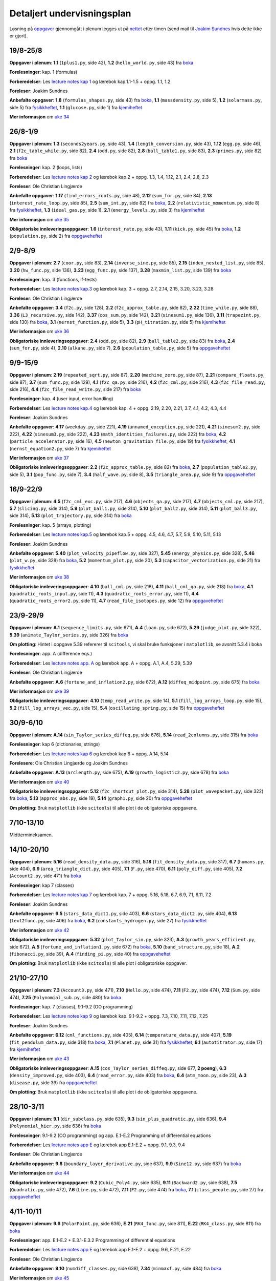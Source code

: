 .. Automatically generated reStructuredText file from DocOnce source
   (https://github.com/hplgit/doconce/)

.. Document title:

Detaljert undervisningsplan
---------------------------

.. uio-meta::
   :responsible-name: Joakim Sundnes
   :responsible-email: sundnes@ifi.uio.no

Løsning på `oppgaver <oppgaver.html>`__ gjennomgått i
plenum legges ut på
`nettet <http://www.uio.no/studier/emner/matnat/ifi/IN1900/h19/ressurser/live_programmering>`__
etter timen (send mail til `Joakim Sundnes <mailto:sundnes@ifi.uio.no>`__ hvis dette ikke er gjort).

.. "nettet": "live-programmering/"

.. Only write this message the first four weeks of the semester

.. !bwarning Husk!

.. Det er obligatorisk oppmøte på gruppetimene de tre første ukene

.. (uke 35, 36 og 37).

.. !ewarning

.. _uke:0:

19/8-25/8
~~~~~~~~~

**Oppgaver i plenum**: **1.1** (``1plus1.py``, side  42), **1.2** (``hello_world.py``, side  43) fra `boka <http://www.uio.no/studier/emner/matnat/ifi/IN1900/h19/ressurser/in1900_exercises_2017.pdf>`__

**Forelesninger**: kap. 1 (formulas)

**Forberedelser**: Les `lecture notes kap 1 <./lecture_notes/formulas.pdf>`__ og lærebok kap.1.1-1.5 + oppg. 1.1, 1.2

**Foreleser**: Joakim Sundnes

**Anbefalte oppgaver**: **1.8** (``formulas_shapes.py``, side  43) fra `boka <http://www.uio.no/studier/emner/matnat/ifi/IN1900/h19/ressurser/in1900_exercises_2017.pdf>`__, **1.1** (``massdensity.py``, side 5), **1.2** (``solarmass.py``, side 5) fra `fysikkheftet <http://www.uio.no/studier/emner/matnat/ifi/IN1900/h19/ressurser/fysikk_oppgaver.pdf>`__, **1.1** (``glucose.py``, side 1) fra `kjemiheftet <http://www.uio.no/studier/emner/matnat/ifi/IN1900/h19/ressurser/kjemi/kjemi_oppgaver.pdf>`__

**Mer informasjon** om `uke 34 <http://www.uio.no/studier/emner/matnat/ifi/IN1900/h19/ressurser/enkeltuker/uke0.html>`__ 

.. _uke:1:

26/8-1/9
~~~~~~~~

**Oppgaver i plenum**: **1.3** (``seconds2years.py``, side  43), **1.4** (``length_conversion.py``, side  43), **1.12** (``egg.py``, side  46), **2.1** (``f2c_table_while.py``, side  82), **2.4** (``odd.py``, side  82), **2.8** (``ball_table1.py``, side  83), **2.3** (``primes.py``, side  82) fra `boka <http://www.uio.no/studier/emner/matnat/ifi/IN1900/h19/ressurser/in1900_exercises_2017.pdf>`__

**Forelesninger**: kap. 2 (loops, lists)

**Forberedelser**: Les `lecture notes kap 2 <./lecture_notes/looplist.pdf>`__ og lærebok kap.2 + oppg. 1.3, 1.4, 1.12, 2.1, 2.4, 2.8, 2.3

**Foreleser**: Ole Christian Lingjærde

**Anbefalte oppgaver**: **1.17** (``find_errors_roots.py``, side  48), **2.12** (``sum_for.py``, side  84), **2.13** (``interest_rate_loop.py``, side  85), **2.5** (``sum_int.py``, side  82) fra `boka <http://www.uio.no/studier/emner/matnat/ifi/IN1900/h19/ressurser/in1900_exercises_2017.pdf>`__, **2.2** (``relativistic_momentum.py``, side 8) fra `fysikkheftet <http://www.uio.no/studier/emner/matnat/ifi/IN1900/h19/ressurser/fysikk_oppgaver.pdf>`__, **1.3** (``ideal_gas.py``, side 1), **2.1** (``energy_levels.py``, side 3) fra `kjemiheftet <http://www.uio.no/studier/emner/matnat/ifi/IN1900/h19/ressurser/kjemi/kjemi_oppgaver.pdf>`__

**Mer informasjon** om `uke 35 <http://www.uio.no/studier/emner/matnat/ifi/IN1900/h19/ressurser/enkeltuker/uke1.html>`__ 

**Obligatoriske innleveringsoppgaver**: **1.6** (``interest_rate.py``, side  43), **1.11** (``kick.py``, side  45) fra `boka <http://www.uio.no/studier/emner/matnat/ifi/IN1900/h19/ressurser/in1900_exercises_2017.pdf>`__, **1.2** (``population.py``, side 2) fra `oppgaveheftet <http://www.uio.no/studier/emner/matnat/ifi/IN1900/h19/ressurser/OppgavehefteIN1900.pdf>`__

.. _uke:2:

2/9-8/9
~~~~~~~

**Oppgaver i plenum**: **2.7** (``coor.py``, side  83), **2.14** (``inverse_sine.py``, side  85), **2.15** (``index_nested_list.py``, side  85), **3.20** (``hw_func.py``, side  136), **3.23** (``egg_func.py``, side  137), **3.28** (``maxmin_list.py``, side  139) fra `boka <http://www.uio.no/studier/emner/matnat/ifi/IN1900/h19/ressurser/in1900_exercises_2017.pdf>`__

**Forelesninger**: kap. 3 (functions, if-tests)

**Forberedelser**: Les `lecture notes kap.3 <./lecture_notes/funcif.pdf>`__ og lærebok kap. 3 + oppg. 2.7, 2.14, 2.15, 3.20, 3.23, 3.28

**Foreleser**: Ole Christian Lingjærde

**Anbefalte oppgaver**: **3.4** (``f2c.py``, side  128), **2.2** (``f2c_approx_table.py``, side  82), **2.22** (``time_while.py``, side  88), **3.36** (``L3_recursive.py``, side  142), **3.37** (``cos_sum.py``, side  142), **3.21** (``sinesum1.py``, side  136), **3.11** (``trapezint.py``, side  130) fra `boka <http://www.uio.no/studier/emner/matnat/ifi/IN1900/h19/ressurser/in1900_exercises_2017.pdf>`__, **3.1** (``nernst_function.py``, side 5), **3.3** (``pH_titration.py``, side 5) fra `kjemiheftet <http://www.uio.no/studier/emner/matnat/ifi/IN1900/h19/ressurser/kjemi/kjemi_oppgaver.pdf>`__

**Mer informasjon** om `uke 36 <http://www.uio.no/studier/emner/matnat/ifi/IN1900/h19/ressurser/enkeltuker/uke2.html>`__ 

**Obligatoriske innleveringsoppgaver**: **2.4** (``odd.py``, side  82), **2.9** (``ball_table2.py``, side  83) fra `boka <http://www.uio.no/studier/emner/matnat/ifi/IN1900/h19/ressurser/in1900_exercises_2017.pdf>`__, **2.4** (``sum_for.py``, side 4), **2.10** (``alkane.py``, side 7), **2.6** (``population_table.py``, side 5) fra `oppgaveheftet <http://www.uio.no/studier/emner/matnat/ifi/IN1900/h19/ressurser/OppgavehefteIN1900.pdf>`__

.. _uke:3:

9/9-15/9
~~~~~~~~

**Oppgaver i plenum**: **2.19** (``repeated_sqrt.py``, side  87), **2.20** (``machine_zero.py``, side  87), **2.21** (``compare_floats.py``, side  87), **3.7** (``sum_func.py``, side  129), **4.1** (``f2c_qa.py``, side  216), **4.2** (``f2c_cml.py``, side  216), **4.3** (``f2c_file_read.py``, side  216), **4.4** (``f2c_file_read_write.py``, side  217) fra `boka <http://www.uio.no/studier/emner/matnat/ifi/IN1900/h19/ressurser/in1900_exercises_2017.pdf>`__

**Forelesninger**: kap. 4 (user input, error handling)

**Forberedelser**: Les `lecture notes kap.4 <./lecture_notes/input.pdf>`__ og lærebok kap. 4 + oppg. 2.19, 2.20, 2.21, 3.7, 4.1, 4.2, 4.3, 4.4

**Foreleser**: Joakim Sundnes

**Anbefalte oppgaver**: **4.17** (``weekday.py``, side  221), **4.19** (``unnamed_exception.py``, side  221), **4.21** (``sinesum2.py``, side  222), **4.22** (``sinesum3.py``, side  222), **4.23** (``math_identities_failures.py``, side  222) fra `boka <http://www.uio.no/studier/emner/matnat/ifi/IN1900/h19/ressurser/in1900_exercises_2017.pdf>`__, **4.2** (``particle_accelerator.py``, side 16), **4.5** (``newton_gravitation_file.py``, side 19) fra `fysikkheftet <http://www.uio.no/studier/emner/matnat/ifi/IN1900/h19/ressurser/fysikk_oppgaver.pdf>`__, **4.1** (``nernst_equation2.py``, side 7) fra `kjemiheftet <http://www.uio.no/studier/emner/matnat/ifi/IN1900/h19/ressurser/kjemi/kjemi_oppgaver.pdf>`__

**Mer informasjon** om `uke 37 <http://www.uio.no/studier/emner/matnat/ifi/IN1900/h19/ressurser/enkeltuker/uke3.html>`__ 

**Obligatoriske innleveringsoppgaver**: **2.2** (``f2c_approx_table.py``, side  82) fra `boka <http://www.uio.no/studier/emner/matnat/ifi/IN1900/h19/ressurser/in1900_exercises_2017.pdf>`__, **2.7** (``population_table2.py``, side 5), **3.1** (``pop_func.py``, side 7), **3.4** (``half_wave.py``, side 8), **3.5** (``triangle_area.py``, side 9) fra `oppgaveheftet <http://www.uio.no/studier/emner/matnat/ifi/IN1900/h19/ressurser/OppgavehefteIN1900.pdf>`__

.. _uke:4:

16/9-22/9
~~~~~~~~~

**Oppgaver i plenum**: **4.5** (``f2c_cml_exc.py``, side  217), **4.6** (``objects_qa.py``, side  217), **4.7** (``objects_cml.py``, side  217), **5.7** (``slicing.py``, side  314), **5.9** (``plot_ball1.py``, side  314), **5.10** (``plot_ball2.py``, side  314), **5.11** (``plot_ball3.py``, side  314), **5.13** (``plot_trajectory.py``, side  314) fra `boka <http://www.uio.no/studier/emner/matnat/ifi/IN1900/h19/ressurser/in1900_exercises_2017.pdf>`__

**Forelesninger**: kap. 5 (arrays, plotting)

**Forberedelser**: Les `lecture notes kap.5 <./lecture_notes/plot_mpl.pdf>`__ og lærebok kap.5 + oppg. 4.5, 4.6, 4.7, 5.7, 5.9, 5.10, 5.11, 5.13

**Foreleser**: Joakim Sundnes

**Anbefalte oppgaver**: **5.40** (``plot_velocity_pipeflow.py``, side  327), **5.45** (``energy_physics.py``, side  328), **5.46** (``plot_w.py``, side  328) fra `boka <http://www.uio.no/studier/emner/matnat/ifi/IN1900/h19/ressurser/in1900_exercises_2017.pdf>`__, **5.2** (``momentum_plot.py``, side 20), **5.3** (``capacitor_vectorization.py``, side 21) fra `fysikkheftet <http://www.uio.no/studier/emner/matnat/ifi/IN1900/h19/ressurser/fysikk_oppgaver.pdf>`__

**Mer informasjon** om `uke 38 <http://www.uio.no/studier/emner/matnat/ifi/IN1900/h19/ressurser/enkeltuker/uke4.html>`__ 

**Obligatoriske innleveringsoppgaver**: **4.10** (``ball_cml.py``, side  218), **4.11** (``ball_cml_qa.py``, side  218) fra `boka <http://www.uio.no/studier/emner/matnat/ifi/IN1900/h19/ressurser/in1900_exercises_2017.pdf>`__, **4.1** (``quadratic_roots_input.py``, side 11), **4.3** (``quadratic_roots_error.py``, side 11), **4.4** (``quadratic_roots_error2.py``, side 11), **4.7** (``read_file_isotopes.py``, side 12) fra `oppgaveheftet <http://www.uio.no/studier/emner/matnat/ifi/IN1900/h19/ressurser/OppgavehefteIN1900.pdf>`__

.. _uke:5:

23/9-29/9
~~~~~~~~~

**Oppgaver i plenum**: **A.1** (``sequence_limits.py``, side  671), **A.4** (``loan.py``, side  672), **5.29** (``judge_plot.py``, side  322), **5.39** (``animate_Taylor_series.py``, side  326) fra `boka <http://www.uio.no/studier/emner/matnat/ifi/IN1900/h19/ressurser/in1900_exercises_2017.pdf>`__

**Om plotting**: Hintet i oppgave 5.39 refererer til ``scitools``, vi skal bruke funksjoner i ``matplotlib``, se avsnitt 5.3.4 i boka

**Forelesninger**: app. A (difference eqs.)

**Forberedelser**: Les `lecture notes app. A <./lecture_notes/diffeq.pdf>`__ og lærebok app. A + oppg. A.1, A.4, 5.29, 5.39

**Foreleser**: Ole Christian Lingjærde

**Anbefalte oppgaver**: **A.6** (``fortune_and_inflation2.py``, side  672), **A.12** (``diffeq_midpoint.py``, side  675) fra `boka <http://www.uio.no/studier/emner/matnat/ifi/IN1900/h19/ressurser/in1900_exercises_2017.pdf>`__

**Mer informasjon** om `uke 39 <http://www.uio.no/studier/emner/matnat/ifi/IN1900/h19/ressurser/enkeltuker/uke5.html>`__ 

**Obligatoriske innleveringsoppgaver**: **4.10** (``temp_read_write.py``, side 14), **5.1** (``fill_log_arrays_loop.py``, side 15), **5.2** (``fill_log_arrays_vec.py``, side 15), **5.4** (``oscillating_spring.py``, side 15) fra `oppgaveheftet <http://www.uio.no/studier/emner/matnat/ifi/IN1900/h19/ressurser/OppgavehefteIN1900.pdf>`__

.. _uke:6:

30/9-6/10
~~~~~~~~~

**Oppgaver i plenum**: **A.14** (``sin_Taylor_series_diffeq.py``, side  676), **5.14** (``read_2columns.py``, side  315) fra `boka <http://www.uio.no/studier/emner/matnat/ifi/IN1900/h19/ressurser/in1900_exercises_2017.pdf>`__

**Forelesninger**: kap 6 (dictionaries, strings)

**Forberedelser**: Les `lecture notes kap 6 <./lecture_notes/dictstring.pdf>`__ og lærebok kap 6 + oppg. A.14, 5.14

**Forelesere**: Ole Christian Lingjærde og Joakim Sundnes

**Anbefalte oppgaver**: **A.13** (``arclength.py``, side  675), **A.19** (``growth_logistic2.py``, side  678) fra `boka <http://www.uio.no/studier/emner/matnat/ifi/IN1900/h19/ressurser/in1900_exercises_2017.pdf>`__

**Mer informasjon** om `uke 40 <http://www.uio.no/studier/emner/matnat/ifi/IN1900/h19/ressurser/enkeltuker/uke6.html>`__ 

**Obligatoriske innleveringsoppgaver**: **5.12** (``f2c_shortcut_plot.py``, side  314), **5.28** (``plot_wavepacket.py``, side  322) fra `boka <http://www.uio.no/studier/emner/matnat/ifi/IN1900/h19/ressurser/in1900_exercises_2017.pdf>`__, **5.13** (``approx_abs.py``, side 19), **5.14** (``graph1.py``, side 20) fra `oppgaveheftet <http://www.uio.no/studier/emner/matnat/ifi/IN1900/h19/ressurser/OppgavehefteIN1900.pdf>`__

**Om plotting**: Bruk ``matplotlib`` (ikke ``scitools``) til alle plot i de obligatoriske oppgavene.

.. _uke:7:

7/10-13/10
~~~~~~~~~~

Midttermineksamen.

.. _uke:8:

14/10-20/10
~~~~~~~~~~~

**Oppgaver i plenum**: **5.16** (``read_density_data.py``, side  316), **5.18** (``fit_density_data.py``, side  317), **6.7** (``humans.py``, side  404), **6.9** (``area_triangle_dict.py``, side  405), **7.1** (``F.py``, side  470), **6.11** (``poly_diff.py``, side  405), **7.2** (``Account2.py``, side  471) fra `boka <http://www.uio.no/studier/emner/matnat/ifi/IN1900/h19/ressurser/in1900_exercises_2017.pdf>`__

**Forelesninger**: kap 7 (classes)

**Forberedelser**: Les `lecture notes kap 7 <./lecture_notes/class.pdf>`__ og lærebok kap. 7 + oppg. 5.16, 5.18, 6.7, 6.9, 7.1, 6.11, 7.2

**Foreleser**: Joakim Sundnes

**Anbefalte oppgaver**: **6.5** (``stars_data_dict1.py``, side  403), **6.6** (``stars_data_dict2.py``, side  404), **6.13** (``text2func.py``, side  406) fra `boka <http://www.uio.no/studier/emner/matnat/ifi/IN1900/h19/ressurser/in1900_exercises_2017.pdf>`__, **6.2** (``constants_hydrogen.py``, side 27) fra `fysikkheftet <http://www.uio.no/studier/emner/matnat/ifi/IN1900/h19/ressurser/fysikk_oppgaver.pdf>`__

**Mer informasjon** om `uke 42 <http://www.uio.no/studier/emner/matnat/ifi/IN1900/h19/ressurser/enkeltuker/uke7.html>`__ 

**Obligatoriske innleveringsoppgaver**: **5.32** (``plot_Taylor_sin.py``, side  323), **A.3** (``growth_years_efficient.py``, side  672), **A.5** (``fortune_and_inflation1.py``, side  672) fra `boka <http://www.uio.no/studier/emner/matnat/ifi/IN1900/h19/ressurser/in1900_exercises_2017.pdf>`__, **5.10** (``band_structure.py``, side 18), **A.2** (``fibonacci.py``, side 39), **A.4** (``finding_pi.py``, side 40) fra `oppgaveheftet <http://www.uio.no/studier/emner/matnat/ifi/IN1900/h19/ressurser/OppgavehefteIN1900.pdf>`__

**Om plotting**: Bruk ``matplotlib`` (ikke ``scitools``) til alle plot i obligatoriske oppgaver.

.. _uke:9:

21/10-27/10
~~~~~~~~~~~

**Oppgaver i plenum**: **7.3** (``Account3.py``, side  471), **7.10** (``Hello.py``, side  474), **7.11** (``F2.py``, side  474), **7.12** (``Sum.py``, side  474), **7.25** (``Polynomial_sub.py``, side  480) fra `boka <http://www.uio.no/studier/emner/matnat/ifi/IN1900/h19/ressurser/in1900_exercises_2017.pdf>`__

**Forelesninger**: kap. 7 (classes), 9.1-9.2 (OO programming)

**Forberedelser**: Les `lecture notes kap 9 <./lecture_notes/oo.pdf>`__ og lærebok kap. 9.1-9.2 + oppg. 7.3, 7.10, 7.11, 7.12, 7.25

**Foreleser**: Joakim Sundnes

**Anbefalte oppgaver**: **6.12** (``cml_functions.py``, side  405), **6.14** (``temperature_data.py``, side  407), **5.19** (``fit_pendulum_data.py``, side  318) fra `boka <http://www.uio.no/studier/emner/matnat/ifi/IN1900/h19/ressurser/in1900_exercises_2017.pdf>`__, **7.1** (``Planet.py``, side 31) fra `fysikkheftet <http://www.uio.no/studier/emner/matnat/ifi/IN1900/h19/ressurser/fysikk_oppgaver.pdf>`__, **6.1** (``autotitrator.py``, side 17) fra `kjemiheftet <http://www.uio.no/studier/emner/matnat/ifi/IN1900/h19/ressurser/kjemi/kjemi_oppgaver.pdf>`__

**Mer informasjon** om `uke 43 <http://www.uio.no/studier/emner/matnat/ifi/IN1900/h19/ressurser/enkeltuker/uke8.html>`__ 

**Obligatoriske innleveringsoppgaver**: **A.15** (``cos_Taylor_series_diffeq.py``, side  677, **2 poeng**), **6.3** (``density_improved.py``, side  403), **6.4** (``read_error.py``, side  403) fra `boka <http://www.uio.no/studier/emner/matnat/ifi/IN1900/h19/ressurser/in1900_exercises_2017.pdf>`__, **6.4** (``atm_moon.py``, side 23), **A.3** (``disease.py``, side 39) fra `oppgaveheftet <http://www.uio.no/studier/emner/matnat/ifi/IN1900/h19/ressurser/OppgavehefteIN1900.pdf>`__

**Om plotting**: Bruk ``matplotlib`` (ikke ``scitools``) til alle plot i de obligatoriske oppgavene.

.. _uke:10:

28/10-3/11
~~~~~~~~~~

**Oppgaver i plenum**: **9.1** (``dir_subclass.py``, side  635), **9.3** (``sin_plus_quadratic.py``, side  636), **9.4** (``Polynomial_hier.py``, side  636) fra `boka <http://www.uio.no/studier/emner/matnat/ifi/IN1900/h19/ressurser/in1900_exercises_2017.pdf>`__

**Forelesninger**: 9.1-9.2 (OO programming) og app. E.1-E.2 Programming of differential equations

**Forberedelser**: Les `lecture notes app E <./lecture_notes/ode_systems.pdf>`__ og lærebok app E.1-E.2 + oppg. 9.1, 9.3, 9.4

**Foreleser**: Ole Christian Lingjærde

**Anbefalte oppgaver**: **9.8** (``boundary_layer_derivative.py``, side  637), **9.9** (``Sine12.py``, side  637) fra `boka <http://www.uio.no/studier/emner/matnat/ifi/IN1900/h19/ressurser/in1900_exercises_2017.pdf>`__

**Mer informasjon** om `uke 44 <http://www.uio.no/studier/emner/matnat/ifi/IN1900/h19/ressurser/enkeltuker/uke9.html>`__ 

**Obligatoriske innleveringsoppgaver**: **9.2** (``Cubic_Poly4.py``, side  635), **9.11** (``Backward2.py``, side  638), **7.5** (``Quadratic.py``, side  472), **7.6** (``Line.py``, side  472), **7.11** (``F2.py``, side  474) fra `boka <http://www.uio.no/studier/emner/matnat/ifi/IN1900/h19/ressurser/in1900_exercises_2017.pdf>`__, **7.1** (``class_people.py``, side 27) fra `oppgaveheftet <http://www.uio.no/studier/emner/matnat/ifi/IN1900/h19/ressurser/OppgavehefteIN1900.pdf>`__

.. _uke:11:

4/11-10/11
~~~~~~~~~~

**Oppgaver i plenum**: **9.6** (``PolarPoint.py``, side  636), **E.21** (``RK4_func.py``, side  811), **E.22** (``RK4_class.py``, side  811) fra `boka <http://www.uio.no/studier/emner/matnat/ifi/IN1900/h19/ressurser/in1900_exercises_2017.pdf>`__

**Forelesninger**: app. E.1-E.2 + E.3.1-E.3.2 Programming of differential equations

**Forberedelser**: Les `lecture notes app E <./lecture_notes/ode_systems.pdf>`__ og lærebok app E.1-E.2 + oppg. 9.6, E.21, E.22

**Foreleser**: Ole Christian Lingjærde

**Anbefalte oppgaver**: **9.10** (``numdiff_classes.py``, side  638), **7.34** (``minmaxf.py``, side  484) fra `boka <http://www.uio.no/studier/emner/matnat/ifi/IN1900/h19/ressurser/in1900_exercises_2017.pdf>`__

**Mer informasjon** om `uke 45 <http://www.uio.no/studier/emner/matnat/ifi/IN1900/h19/ressurser/enkeltuker/uke10.html>`__ 

**Obligatoriske innleveringsoppgaver**: **E.1** (``simple_ODE_func.py``, side  802), **E.2** (``simple_ODE_class.py``, side  802), **E.3** (``simple_ODE_class_ODESolver.py``, side  802), **E.30** (``RungeKutta2_func.py``, side  813) fra `boka <http://www.uio.no/studier/emner/matnat/ifi/IN1900/h19/ressurser/in1900_exercises_2017.pdf>`__, **E.1** (``decrease_dt.py``, side 34), **E.2** (``midpoint.py``, side 34) fra `oppgaveheftet <http://www.uio.no/studier/emner/matnat/ifi/IN1900/h19/ressurser/OppgavehefteIN1900.pdf>`__

.. _uke:12:

11/11-17/11
~~~~~~~~~~~

**Oppgaver i plenum**: **E.29** (``radioactive_decay2.py``, side  813), **E.49** (``predator_prey.py``, side  824) fra `boka <http://www.uio.no/studier/emner/matnat/ifi/IN1900/h19/ressurser/in1900_exercises_2017.pdf>`__

**Forelesninger**: om det `avsluttende prosjektet ang. modellering av smittsomme sykdommer <avsluttende.html>`__ (med innlevering neste uke).

**Forberedelser**: Les `lecture notes app E <./lecture_notes/ode_systems.pdf>`__ og lærebok app E.1-E.2 + oppg. E.29, E.49

**Foreleser**: Joakim Sundnes

**Obligatoriske innleveringsoppgaver**: **E.16** (``radioactive_decay.py``, side  809, **2 poeng**), **E.40** (``electric_circuit.py``, side  817) fra `boka <http://www.uio.no/studier/emner/matnat/ifi/IN1900/h19/ressurser/in1900_exercises_2017.pdf>`__, **E.4** (``coffee.py``, side 43, **2 points**), **E.5** (``compare_methods.py``, side 44, **2 points**) fra `oppgaveheftet <http://www.uio.no/studier/emner/matnat/ifi/IN1900/h19/ressurser/OppgavehefteIN1900.pdf>`__

.. _uke:13:

18/11-24/11
~~~~~~~~~~~

**Obligatoriske innleveringsoppgaver**: **E.8** (``bjorgvin.py``, side 49, **3 points**), **E.9** (``SIRD.py``, side 51, **3 points**), **E.10** (``SIRD_interaction.py``, side 52, **3 points**), **E.11** (``plague.py``, side 54, **3 points**) fra `oppgaveheftet <http://www.uio.no/studier/emner/matnat/ifi/IN1900/h19/ressurser/OppgavehefteIN1900.pdf>`__

.. !bnotice Merk:

.. Ingen flere forelesninger etter 18. november, men vi kan ha en

.. siste repetisjon av temaer eller oppgaver, oppklaring av problemer, mm.

.. tirsdag 16. desember 14-16 dersom det kommer inn tilstrekkelig antall

.. kokrete forslag til aktiviteter

.. (send epost til `hpl@simula.no <mailto:hpl@simula.no>`__ eller

.. skriv melding i `piazza.com <http://piazza.com/uio.no/fall2015/inf1100>`__).

.. Evt. beskjed vil bli publisert her og under beskjeder på hjemmesiden.

.. !enotice
